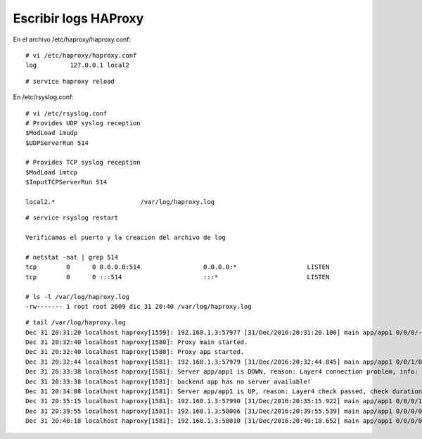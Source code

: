 Escribir logs HAProxy
=======================

En el archivo /etc/haproxy/haproxy.conf::

	# vi /etc/haproxy/haproxy.conf
	log         127.0.0.1 local2

::

	# service haproxy reload

En /etc/rsyslog.conf::

	# vi /etc/rsyslog.conf
	# Provides UDP syslog reception
	$ModLoad imudp
	$UDPServerRun 514

	# Provides TCP syslog reception
	$ModLoad imtcp
	$InputTCPServerRun 514

	local2.*                       /var/log/haproxy.log

::
 
	# service rsyslog restart

	Verificamos el puerto y la creacion del archivo de log

	# netstat -nat | grep 514
	tcp        0      0 0.0.0.0:514                 0.0.0.0:*                   LISTEN      
	tcp        0      0 :::514                      :::*                        LISTEN 

	# ls -l /var/log/haproxy.log 
	-rw------- 1 root root 2609 dic 31 20:40 /var/log/haproxy.log

::

	# tail /var/log/haproxy.log
	Dec 31 20:31:20 localhost haproxy[1559]: 192.168.1.3:57977 [31/Dec/2016:20:31:20.100] main app/app1 0/0/0/-1/1 502 748 - - PH-- 0/0/0/0/0 0/0 "GET /favicon.ico HTTP/1.1"
	Dec 31 20:32:40 localhost haproxy[1580]: Proxy main started.
	Dec 31 20:32:40 localhost haproxy[1580]: Proxy app started.
	Dec 31 20:32:44 localhost haproxy[1581]: 192.168.1.3:57979 [31/Dec/2016:20:32:44.845] main app/app1 0/0/1/0/1 301 533 - - ---- 1/1/0/1/0 0/0 "GET / HTTP/1.1"
	Dec 31 20:33:38 localhost haproxy[1581]: Server app/app1 is DOWN, reason: Layer4 connection problem, info: "Connection refused", check duration: 0ms. 0 active and 0 backup servers left. 0 sessions active, 0 requeued, 0 remaining in queue.
	Dec 31 20:33:38 localhost haproxy[1581]: backend app has no server available!
	Dec 31 20:34:08 localhost haproxy[1581]: Server app/app1 is UP, reason: Layer4 check passed, check duration: 0ms. 1 active and 0 backup servers online. 0 sessions requeued, 0 total in queue.
	Dec 31 20:35:15 localhost haproxy[1581]: 192.168.1.3:57990 [31/Dec/2016:20:35:15.922] main app/app1 0/0/0/1/1 301 533 - - ---- 1/1/0/1/0 0/0 "GET / HTTP/1.1"
	Dec 31 20:39:55 localhost haproxy[1581]: 192.168.1.3:58006 [31/Dec/2016:20:39:55.539] main app/app1 0/0/0/0/0 301 533 - - ---- 1/1/0/1/0 0/0 "GET / HTTP/1.1"
	Dec 31 20:40:18 localhost haproxy[1581]: 192.168.1.3:58010 [31/Dec/2016:20:40:18.652] main app/app1 0/0/0/0/0 301 545 - - ---- 1/1/0/1/0 0/0 "GET /asdfas HTTP/1.1"

